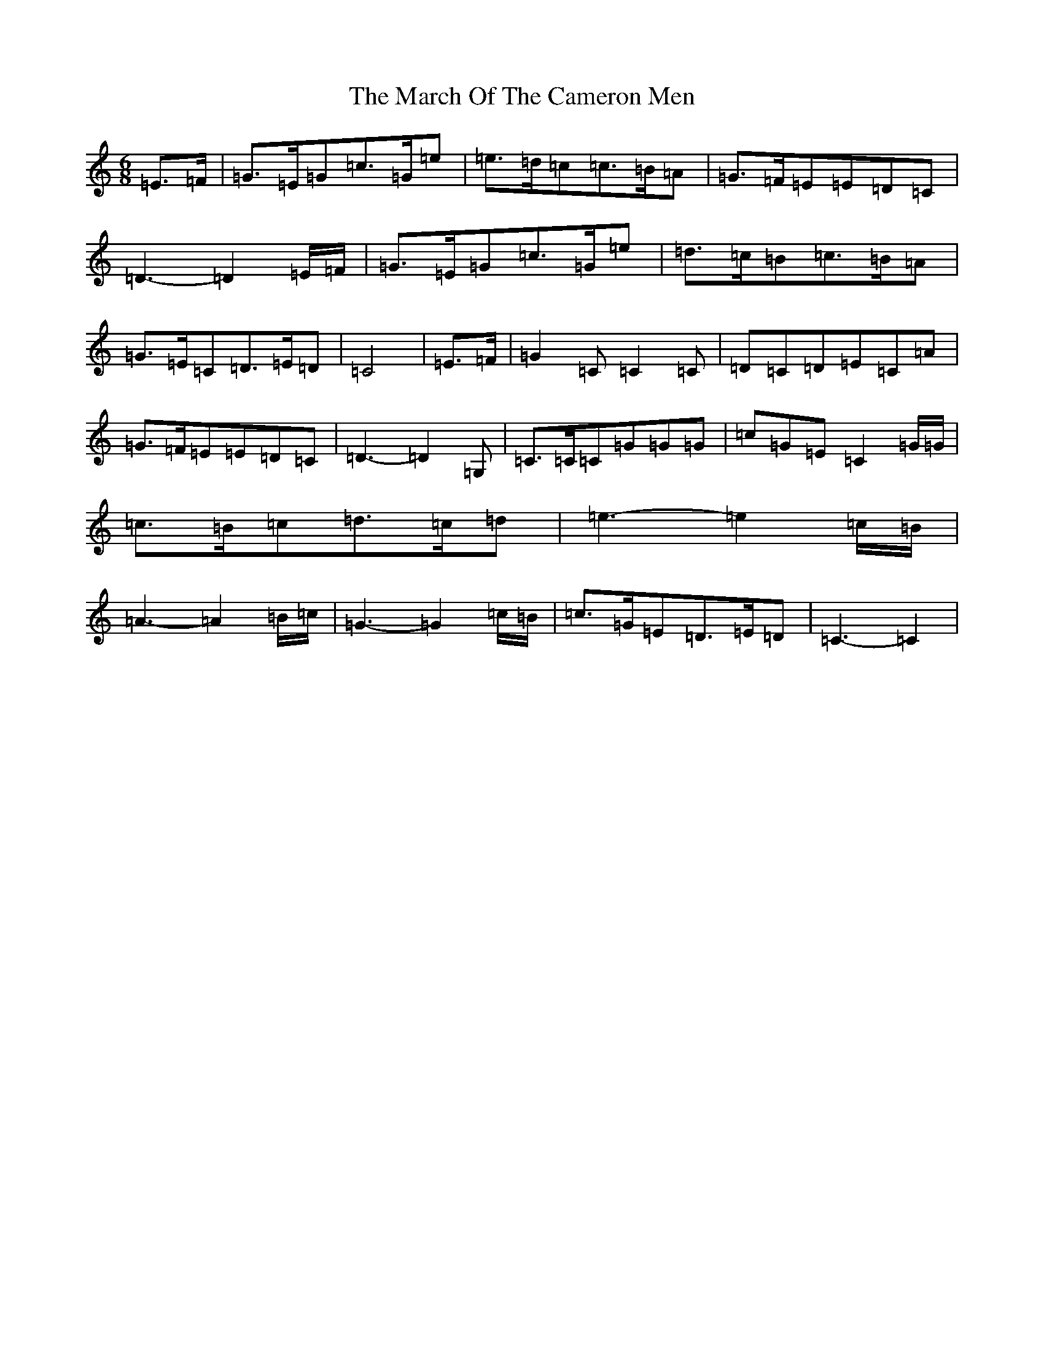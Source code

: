 X: 13408
T: March Of The Cameron Men, The
S: https://thesession.org/tunes/11761#setting11761
R: jig
M:6/8
L:1/8
K: C Major
=E>=F|=G>=E=G=c>=G=e|=e>=d=c=c>=B=A|=G>=F=E=E=D=C|=D3-=D2=E/2=F/2|=G>=E=G=c>=G=e|=d>=c=B=c>=B=A|=G>=E=C=D>=E=D|=C4|=E>=F|=G2=C=C2=C|=D=C=D=E=C=A|=G>=F=E=E=D=C|=D3-=D2=G,|=C>=C=C=G=G=G|=c=G=E=C2=G/2=G/2|=c>=B=c=d>=c=d|=e3-=e2=c/2=B/2|=A3-=A2=B/2=c/2|=G3-=G2=c/2=B/2|=c>=G=E=D>=E=D|=C3-=C2|